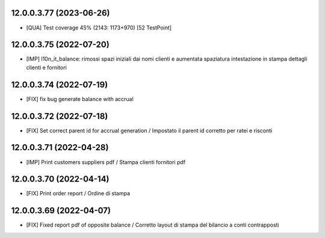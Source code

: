12.0.0.3.77 (2023-06-26)
~~~~~~~~~~~~~~~~~~~~~~~~

* [QUA] Test coverage 45% (2143: 1173+970) [52 TestPoint]

12.0.0.3.75 (2022-07-20)
~~~~~~~~~~~~~~~~~~~~~~~~

* [IMP] l10n_it_balance: rimossi spazi iniziali dai nomi clienti e aumentata spaziatura intestazione in stampa dettagli clienti e fornitori

12.0.0.3.74 (2022-07-19)
~~~~~~~~~~~~~~~~~~~~~~~~

* [FIX] fix bug generate balance with accrual

12.0.0.3.72 (2022-07-18)
~~~~~~~~~~~~~~~~~~~~~~~~

* [FIX] Set correct parent id for accrual generation / Impostato il parent id corretto per ratei e risconti

12.0.0.3.71 (2022-04-28)
~~~~~~~~~~~~~~~~~~~~~~~~

* [IMP] Print customers suppliers pdf / Stampa clienti fornitori pdf

12.0.0.3.70 (2022-04-14)
~~~~~~~~~~~~~~~~~~~~~~~~

* [FIX] Print order report / Ordine di stampa

12.0.0.3.69 (2022-04-07)
~~~~~~~~~~~~~~~~~~~~~~~~

* [FIX] Fixed report pdf of opposite balance / Corretto layout di stampa del bilancio a conti contrapposti
